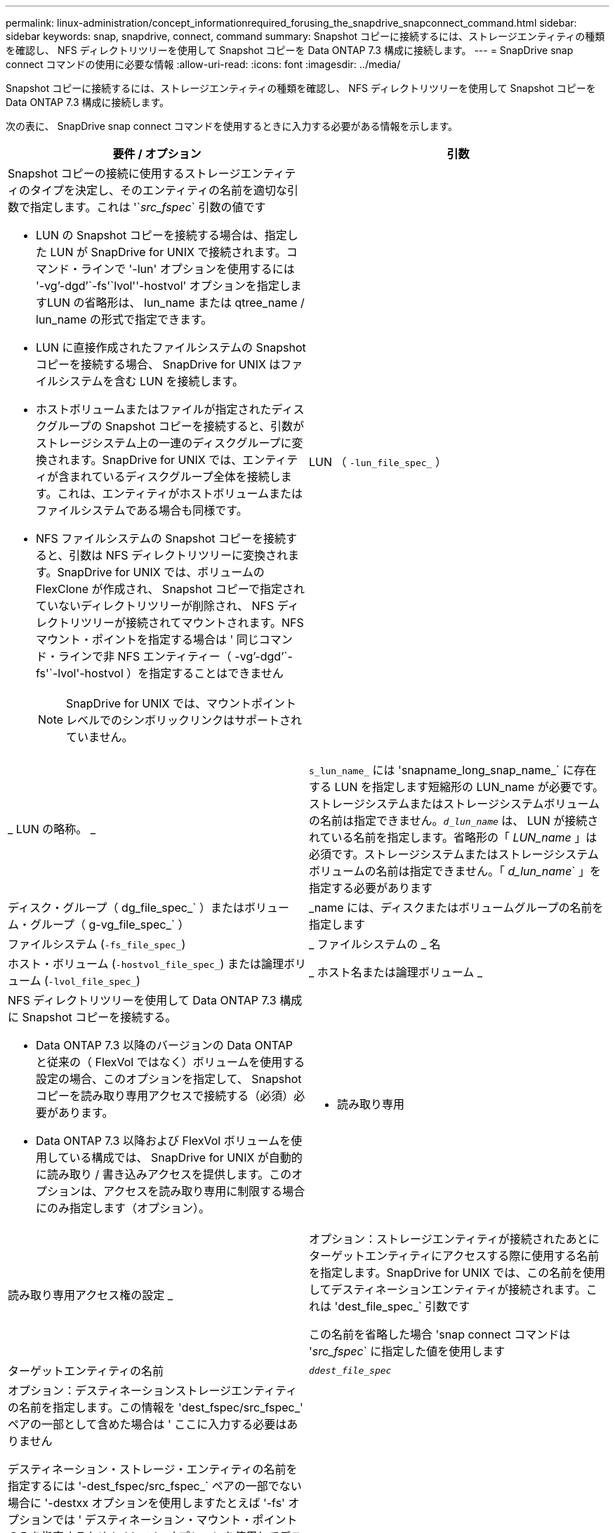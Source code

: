 ---
permalink: linux-administration/concept_informationrequired_forusing_the_snapdrive_snapconnect_command.html 
sidebar: sidebar 
keywords: snap, snapdrive, connect, command 
summary: Snapshot コピーに接続するには、ストレージエンティティの種類を確認し、 NFS ディレクトリツリーを使用して Snapshot コピーを Data ONTAP 7.3 構成に接続します。 
---
= SnapDrive snap connect コマンドの使用に必要な情報
:allow-uri-read: 
:icons: font
:imagesdir: ../media/


[role="lead"]
Snapshot コピーに接続するには、ストレージエンティティの種類を確認し、 NFS ディレクトリツリーを使用して Snapshot コピーを Data ONTAP 7.3 構成に接続します。

次の表に、 SnapDrive snap connect コマンドを使用するときに入力する必要がある情報を示します。

|===
| 要件 / オプション | 引数 


 a| 
Snapshot コピーの接続に使用するストレージエンティティのタイプを決定し、そのエンティティの名前を適切な引数で指定します。これは '`_src_fspec_` 引数の値です

* LUN の Snapshot コピーを接続する場合は、指定した LUN が SnapDrive for UNIX で接続されます。コマンド・ラインで '-lun' オプションを使用するには '-vg`'-dgd`'`-fs'`lvol''-hostvol' オプションを指定しますLUN の省略形は、 lun_name または qtree_name / lun_name の形式で指定できます。
* LUN に直接作成されたファイルシステムの Snapshot コピーを接続する場合、 SnapDrive for UNIX はファイルシステムを含む LUN を接続します。
* ホストボリュームまたはファイルが指定されたディスクグループの Snapshot コピーを接続すると、引数がストレージシステム上の一連のディスクグループに変換されます。SnapDrive for UNIX では、エンティティが含まれているディスクグループ全体を接続します。これは、エンティティがホストボリュームまたはファイルシステムである場合も同様です。
* NFS ファイルシステムの Snapshot コピーを接続すると、引数は NFS ディレクトリツリーに変換されます。SnapDrive for UNIX では、ボリュームの FlexClone が作成され、 Snapshot コピーで指定されていないディレクトリツリーが削除され、 NFS ディレクトリツリーが接続されてマウントされます。NFS マウント・ポイントを指定する場合は ' 同じコマンド・ラインで非 NFS エンティティー（ -vg`'-dgd`'`-fs'`-lvol'-hostvol ）を指定することはできません
+

NOTE: SnapDrive for UNIX では、マウントポイントレベルでのシンボリックリンクはサポートされていません。





 a| 
LUN （ `-lun_file_spec_` ）
 a| 
_ LUN の略称。 _



 a| 
`s_lun_name_` には 'snapname_long_snap_name_` に存在する LUN を指定します短縮形の LUN_name が必要です。ストレージシステムまたはストレージシステムボリュームの名前は指定できません。`_d_lun_name_` は、 LUN が接続されている名前を指定します。省略形の「 _LUN_name_ 」は必須です。ストレージシステムまたはストレージシステムボリュームの名前は指定できません。「 _d_lun_name_` 」を指定する必要があります



 a| 
ディスク・グループ（ dg_file_spec_` ）またはボリューム・グループ（ g-vg_file_spec_` ）
 a| 
_name には、ディスクまたはボリュームグループの名前を指定します



 a| 
ファイルシステム (`-fs_file_spec_`)
 a| 
_ ファイルシステムの _ 名



 a| 
ホスト・ボリューム (`-hostvol_file_spec_`) または論理ボリューム (`-lvol_file_spec_`)
 a| 
_ ホスト名または論理ボリューム _



 a| 
NFS ディレクトリツリーを使用して Data ONTAP 7.3 構成に Snapshot コピーを接続する。

* Data ONTAP 7.3 以降のバージョンの Data ONTAP と従来の（ FlexVol ではなく）ボリュームを使用する設定の場合、このオプションを指定して、 Snapshot コピーを読み取り専用アクセスで接続する（必須）必要があります。
* Data ONTAP 7.3 以降および FlexVol ボリュームを使用している構成では、 SnapDrive for UNIX が自動的に読み取り / 書き込みアクセスを提供します。このオプションは、アクセスを読み取り専用に制限する場合にのみ指定します（オプション）。




 a| 
- 読み取り専用
 a| 
読み取り専用アクセス権の設定 _



 a| 
オプション：ストレージエンティティが接続されたあとにターゲットエンティティにアクセスする際に使用する名前を指定します。SnapDrive for UNIX では、この名前を使用してデスティネーションエンティティが接続されます。これは 'dest_file_spec_` 引数です

この名前を省略した場合 'snap connect コマンドは '_src_fspec_` に指定した値を使用します



 a| 
ターゲットエンティティの名前
 a| 
`_ddest_file_spec_`



 a| 
オプション：デスティネーションストレージエンティティの名前を指定します。この情報を 'dest_fspec/src_fspec_' ペアの一部として含めた場合は ' ここに入力する必要はありません

デスティネーション・ストレージ・エンティティの名前を指定するには '-dest_fspec/src_fspec_` ペアの一部でない場合に '-destxx オプションを使用しますたとえば '-fs' オプションでは ' デスティネーション・マウント・ポイントのみを指定するため '-ddestdg オプションを使用してデスティネーション・ディスク・グループを指定できます

ターゲット・ディスク・グループ内のエンティティの接続に必要な名前を指定しない場合 ' SnapDrive snap connect コマンドはソース・ディスク・グループから名前を取得します

コピー先ディスクグループのエンティティを接続するために必要な名前を指定しない場合、「 snap connect 」コマンドはソースディスクグループから名前を取得します。その名前を使用できない場合 ' コマンド・プロンプトに --autorname' を指定しない限り ' 操作は失敗します



 a| 
デスティネーション・ディスク・グループ（ -destddg ）またはデスティネーション・ボリューム・グループ（ -destvg ）
 a| 
`_dgname_`



 a| 
デスティネーション論理ボリューム (`-ddestlv') またはデスティネーション・ホスト・ボリューム (`-desthv`)
 a| 
`_lvname_`



 a| 
Snapshot コピーの名前を指定します。ストレージ・システム名、ボリューム名、 Snapshot コピー名を入力する場合は、長い形式の名前を使用します。



 a| 
Snapshot コピー名（ snapname ）
 a| 
`_long_snap_name_`



 a| 
「 -nopersist` 」
 a| 
~



 a| 
オプション：ホストファイルシステムテーブルにエントリを作成せずに、 Snapshot コピーを新しい場所に接続します。

* -nosist` オプションを使用すると ' ホスト・ファイル・システム・テーブルにエントリを作成することなく ' スナップショット・コピーを新しい場所に接続できます(Linux'fstab など )UNIX 用のデフォルトの SnapDrive では ' 永続的なマウントが作成されますつまり、次のことが可能です。
+
** ホスト上で Snapshot コピーを接続すると、 SnapDrive for UNIX によってファイルシステムがマウントされ、そのファイルシステムを構成する LUN のエントリがホストのファイルシステムテーブルに格納されます。
** Linux ホストで Snapshot コピーを接続すると、 SnapDrive for UNIX によってファイルシステムがマウントされ、ファイルシステムの Universal Unique Identifier （ UUID ）とラベルがリセットされ、 UUID とマウントポイントがホストのファイルシステムテーブルに配置されます。
** NFS ディレクトリ・ツリーを含む Snapshot コピーを接続する場合には '-nosist' を使用できません






 a| 
`-reserve|-noreserve `
 a| 
~



 a| 
オプション：スペースリザベーションを作成するかどうかに関係なく、 Snapshot コピーを新しい場所に接続します。



 a| 
igroup 名（「 -igroup 」）
 a| 
`_ig_name_`



 a| 
オプション： igroup 名を指定する代わりに、デフォルトの igroup を使用することを推奨します。



 a| 
-- 自動展開
 a| 
~



 a| 
ボリューム・グループへの接続時に入力する必要のある情報量を短縮するには ' コマンド・プロンプトに -autoconfigure オプションを含めますこのオプションを使用すると、ボリュームグループ内の論理ボリュームまたはファイルシステムのサブセットにのみ名前を付けることができます。その後、ディスクグループ内の残りの論理ボリュームまたはファイルシステムへの接続を拡張します。このようにして、各論理ボリュームやファイルシステムを指定する必要はありません。SnapDrive for UNIX では、この情報を使用してデスティネーションエンティティの名前を生成します。

このオプションでは、コマンドプロンプトで指定した各ディスクグループと、グループ内のすべてのホスト LVM エンティティが環境に設定されます。-autodomexpand オプション（デフォルト）を使用しない場合は ' ディスク・グループ全体を接続するために ' そのディスク・グループに含まれるすべての影響を受けるホスト・ボリュームとファイル・システムを指定する必要があります


NOTE: 入力した値がディスクグループの場合は、ディスクグループの接続先を SnapDrive for UNIX が認識しているため、すべてのホストボリュームまたはファイルシステムを入力する必要はありません。

このオプションを指定する場合は、 -autorname` オプションも指定することを推奨します。-autostoexpand オプションで LVM エンティティのコピー先を接続する必要があるが ' 名前がすでに使用されている場合は '-autorname' オプションがコマンド・プロンプトにない限り ' コマンドは失敗します



 a| 
コマンドプロンプトで参照されるすべてのディスクグループ（ホストボリューム自体またはファイルシステムの指定）で LVM ホストボリュームの一部を指定していないと、 -autoconfigure を省略した場合、コマンドは失敗します。



 a| 
`-autorname`
 a| 
~



 a| 
--autorename' オプションを指定せずに --autoexpand オプションを使用すると 'LVM エンティティのコピー先のデフォルト名が使用されている場合 'snap connect コマンドは失敗します-autorname' オプションを指定すると 'UNIX 用 SnapDrive は ' デフォルト名が使用中のときにエンティティの名前を変更しますこれは ' コマンド・プロンプトで -autorname' オプションを指定すると ' 必要な名前がすべて使用可能かどうかに関係なく ' スナップショット接続操作が続行されることを意味します

このオプションでは、コマンドプロンプトで指定したすべてのホスト側エンティティを環境します。

コマンド・プロンプトに --autorname` オプションを含めると ' そのオプションを含めない場合でも -autoconfigure オプションを意味します



 a| 
「 -split` 」
 a| 
~



 a| 
Snapshot 接続処理と Snapshot 切断処理の際に、クローンボリュームまたは LUN をスプリットできます。



 a| 
「トップ」
 a| 
~



 a| 
* オプション： * ファイルシステムを作成する場合は、次のオプションを指定できます。

* ホスト・マウント・コマンドに渡すオプションを指定するには '-mntopts' を使用します（たとえば ' ホスト・システム・ロギング動作を指定する場合）指定したオプションは、ホストファイルシステムのテーブルファイルに保存されます。使用できるオプションは、ホストファイルシステムのタイプによって異なります。
* 引数「 --mntopts_` 」は、「 m ount 」コマンドの「 -o 」フラグで指定されたファイルシステムの「 -type 」オプションです。「 -mntopts 」引数に「 -o 」フラグを含めないでください。たとえば、シーケンス -mntopts tmplog は、文字列「 -o tmplog 」を「 m ount 」コマンドに渡し、テキスト tmplog を新しいコマンドラインに挿入します。
+

NOTE: ストレージおよびスナップ操作に無効な '--mntopts_' オプションを渡した場合 'UNIX 用 SnapDrive はこれらの無効なマウントオプションを検証しません



|===